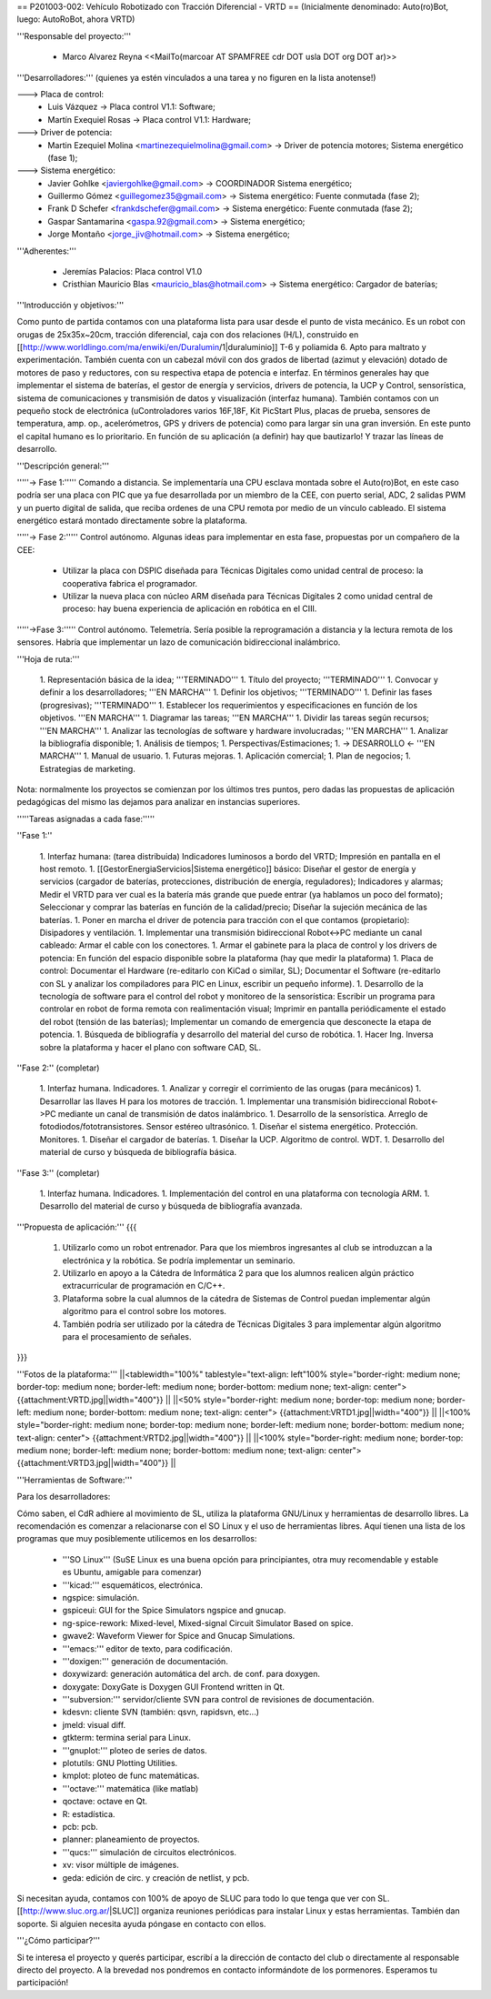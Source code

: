 == P201003-002: Vehículo Robotizado con Tracción Diferencial - VRTD ==
(Inicialmente denominado: Auto(ro)Bot, luego: AutoRoBot, ahora VRTD)

'''Responsable del proyecto:'''

 * Marco Alvarez Reyna <<MailTo(marcoar AT SPAMFREE cdr DOT usla DOT org DOT ar)>>

'''Desarrolladores:''' (quienes ya estén vinculados a una tarea y no figuren en la lista anotense!)

---> Placa de control:
 * Luis Vázquez -> Placa control V1.1: Software;
 * Martín Exequiel Rosas -> Placa control V1.1: Hardware;

---> Driver de potencia:
 * Martin Ezequiel Molina <martinezequielmolina@gmail.com> -> Driver de potencia motores; Sistema energético (fase 1);

---> Sistema energético:
 * Javier Gohlke <javiergohlke@gmail.com> -> COORDINADOR Sistema energético;
 * Guillermo Gómez <guillegomez35@gmail.com> -> Sistema energético: Fuente conmutada (fase 2);
 * Frank D Schefer <frankdschefer@gmail.com> -> Sistema energético: Fuente conmutada (fase 2);
 * Gaspar Santamarina <gaspa.92@gmail.com> -> Sistema energético;
 * Jorge Montaño <jorge_jiv@hotmail.com> -> Sistema energético; 

'''Adherentes:'''

 * Jeremías Palacios: Placa control V1.0
 * Cristhian Mauricio Blas <mauricio_blas@hotmail.com> -> Sistema energético: Cargador de baterías;

'''Introducción y objetivos:'''

Como punto de partida contamos con una plataforma lista para usar desde el punto de vista mecánico. Es un robot con orugas de 25x35x~20cm, tracción diferencial, caja con dos relaciones (H/L), construido en [[http://www.worldlingo.com/ma/enwiki/en/Duralumin/1|duraluminio]] T-6 y poliamida 6. Apto para maltrato y experimentación. También cuenta con un cabezal móvil con dos grados de libertad (azimut y elevación) dotado de motores de paso y reductores, con su respectiva etapa de potencia e interfaz. En términos generales hay que implementar el sistema de baterías, el gestor de energía y servicios, drivers de potencia, la UCP y Control, sensorística, sistema de comunicaciones y transmisión de datos y visualización (interfaz humana). También contamos con un pequeño stock de electrónica (uControladores varios 16F,18F, Kit PicStart Plus, placas de prueba, sensores de temperatura, amp. op., acelerómetros, GPS y drivers de potencia) como para largar sin una gran inversión. En este punto el capital humano es lo prioritario. En función de su aplicación (a definir) hay que bautizarlo! Y trazar las líneas de desarrollo.

'''Descripción general:'''

'''''-> Fase 1:''''' Comando a distancia. Se implementaría una CPU esclava montada sobre el Auto(ro)Bot, en este caso podría ser una placa con PIC que ya fue desarrollada por un miembro de la CEE, con puerto serial, ADC, 2 salidas PWM y un puerto digital de salida, que reciba ordenes de una CPU remota por medio de un vínculo cableado. El sistema energético estará montado directamente sobre la plataforma.

'''''-> Fase 2:''''' Control autónomo. Algunas ideas para implementar en esta fase, propuestas por un compañero de la CEE:

  * Utilizar la placa con DSPIC diseñada para Técnicas Digitales como unidad central de proceso: la cooperativa fabrica el programador.

  * Utilizar la nueva placa con núcleo ARM diseñada para Técnicas Digitales 2 como unidad central de proceso: hay buena experiencia de aplicación en robótica en el CIII.

'''''->Fase 3:''''' Control autónomo. Telemetría. Sería posible la reprogramación a distancia y la lectura remota de los sensores. Habría que implementar un lazo de comunicación bidireccional inalámbrico.

'''Hoja de ruta:'''

 1. Representación básica de la idea; '''TERMINADO'''
 1. Título del proyecto; '''TERMINADO'''
 1. Convocar y definir a los desarrolladores; '''EN MARCHA'''
 1. Definir los objetivos; '''TERMINADO'''
 1. Definir las fases (progresivas); '''TERMINADO'''
 1. Establecer los requerimientos y especificaciones en función de los objetivos. '''EN MARCHA'''
 1. Diagramar las tareas; '''EN MARCHA'''
 1. Dividir las tareas según recursos; '''EN MARCHA'''
 1. Analizar las tecnologías de software y hardware involucradas; '''EN MARCHA'''
 1. Analizar la bibliografía disponible;
 1. Análisis de tiempos;
 1. Perspectivas/Estimaciones;
 1. -> DESARROLLO <- '''EN MARCHA'''
 1. Manual de usuario.
 1. Futuras mejoras.
 1. Aplicación comercial;
 1. Plan de negocios;
 1. Estrategias de marketing.

Nota: normalmente los proyectos se comienzan por los últimos tres puntos, pero dadas las propuestas de aplicación pedagógicas del mismo las dejamos para analizar en instancias superiores.

'''''Tareas asignadas a cada fase:'''''

''Fase 1:''

 1. Interfaz humana: (tarea distribuida) Indicadores luminosos a bordo del VRTD; Impresión en pantalla en el host remoto.
 1. [[GestorEnergiaServicios|Sistema energético]] básico: Diseñar el gestor de energía y servicios (cargador de baterías, protecciones, distribución de energía, reguladores); Indicadores y alarmas; Medir el VRTD para ver cual es la batería más grande que puede entrar (ya hablamos un poco del formato); Seleccionar y comprar las baterías en función de la calidad/precio; Diseñar la sujeción mecánica de las baterías.
 1. Poner en marcha el driver de potencia para tracción con el que contamos (propietario): Disipadores y ventilación.
 1. Implementar una transmisión bidireccional Robot<->PC mediante un canal cableado: Armar el cable con los conectores.
 1. Armar el gabinete para la placa de control y los drivers de potencia: En función del espacio disponible sobre la plataforma (hay que medir la plataforma)
 1. Placa de control: Documentar el Hardware (re-editarlo con KiCad o similar, SL); Documentar el Software (re-editarlo con SL y analizar los compiladores para PIC en Linux, escribir un pequeño informe).
 1. Desarrollo de la tecnología de software para el control del robot y monitoreo de la sensorística: Escribir un programa para controlar en robot de forma remota con realimentación visual; Imprimir en pantalla periódicamente el estado del robot (tensión de las baterías); Implementar un comando de emergencia que desconecte la etapa de potencia.
 1. Búsqueda de bibliografía y desarrollo del material del curso de robótica.
 1. Hacer Ing. Inversa sobre la plataforma y hacer el plano con software CAD, SL.

''Fase 2:'' (completar)

 1. Interfaz humana. Indicadores.
 1. Analizar y corregir el corrimiento de las orugas (para mecánicos)
 1. Desarrollar las llaves H para los motores de tracción.
 1. Implementar una transmisión bidireccional Robot<->PC mediante un canal de transmisión de datos inalámbrico.
 1. Desarrollo de la sensorística. Arreglo de fotodiodos/fototransistores. Sensor estéreo ultrasónico.
 1. Diseñar el sistema energético. Protección. Monitores.
 1. Diseñar el cargador de baterías.
 1. Diseñar la UCP. Algoritmo de control. WDT.
 1. Desarrollo del material de curso y búsqueda de bibliografía básica.

''Fase 3:'' (completar)

 1. Interfaz humana. Indicadores.
 1. Implementación del control en una plataforma con tecnología ARM.
 1. Desarrollo del material de curso y búsqueda de bibliografía avanzada.


'''Propuesta de aplicación:'''
{{{
 1. Utilizarlo como un robot entrenador. Para que los miembros ingresantes al club se introduzcan a la electrónica y la robótica. Se podría implementar un seminario.

 2. Utilizarlo en apoyo a la Cátedra de Informática 2 para que los alumnos realicen algún práctico extracurricular de programación en C/C++.

 3. Plataforma sobre la cual alumnos de la cátedra de Sistemas de Control puedan implementar algún algoritmo para el control sobre los motores.

 4. También podría ser utilizado por la cátedra de Técnicas Digitales 3 para implementar algún algoritmo para el procesamiento de señales.
}}}

'''Fotos de la plataforma:'''
||<tablewidth="100%" tablestyle="text-align: left"100%  style="border-right: medium none; border-top: medium none; border-left: medium none; border-bottom: medium none; text-align: center"> {{attachment:VRTD.jpg||width="400"}} ||
||<50%  style="border-right: medium none; border-top: medium none; border-left: medium none; border-bottom: medium none; text-align: center"> {{attachment:VRTD1.jpg||width="400"}} ||
||<100%  style="border-right: medium none; border-top: medium none; border-left: medium none; border-bottom: medium none; text-align: center"> {{attachment:VRTD2.jpg||width="400"}} ||
||<100%  style="border-right: medium none; border-top: medium none; border-left: medium none; border-bottom: medium none; text-align: center"> {{attachment:VRTD3.jpg||width="400"}} ||

'''Herramientas de Software:'''

Para los desarrolladores:

Cómo saben, el CdR adhiere al movimiento de SL, utiliza la plataforma GNU/Linux y herramientas de desarrollo libres. La recomendación es comenzar a relacionarse con el SO Linux y el uso de herramientas libres. Aquí tienen una lista de los programas que muy posiblemente utilicemos en los desarrollos:

 * '''SO Linux''' (SuSE Linux es una buena opción para principiantes, otra muy recomendable y estable es Ubuntu, amigable para comenzar)
 * '''kicad:''' esquemáticos, electrónica.
 * ngspice: simulación.
 * gspiceui: GUI for the Spice Simulators ngspice and gnucap.
 * ng-spice-rework: Mixed-level, Mixed-signal Circuit Simulator Based on spice.
 * gwave2: Waveform Viewer for Spice and Gnucap Simulations.
 * '''emacs:''' editor de texto, para codificación.
 * '''doxigen:''' generación de documentación.
 * doxywizard: generación automática del arch. de conf. para doxygen.
 * doxygate: DoxyGate is Doxygen GUI Frontend written in Qt.
 * '''subversion:''' servidor/cliente SVN para control de revisiones de documentación.
 * kdesvn: cliente SVN (también: qsvn, rapidsvn, etc...)
 * jmeld: visual diff.
 * gtkterm: termina serial para Linux.
 * '''gnuplot:''' ploteo de series de datos.
 * plotutils: GNU Plotting Utilities.
 * kmplot: ploteo de func matemáticas.
 * '''octave:''' matemática (like matlab)
 * qoctave: octave en Qt.
 * R: estadística.
 * pcb: pcb.
 * planner: planeamiento de proyectos.
 * '''qucs:''' simulación de circuitos electrónicos.
 * xv: visor múltiple de imágenes.
 * geda: edición de circ. y creación de netlist, y pcb.

Si necesitan ayuda, contamos con 100% de apoyo de SLUC para todo lo que tenga que ver con SL. [[http://www.sluc.org.ar/|SLUC]] organiza reuniones periódicas para instalar Linux y estas herramientas. También dan soporte. Si alguien necesita ayuda póngase en contacto con ellos.


'''¿Cómo participar?'''

Si te interesa el proyecto y querés participar, escribí a la dirección de contacto del club o directamente al responsable directo del proyecto. A la brevedad nos pondremos en contacto informándote de los pormenores. Esperamos tu participación!
